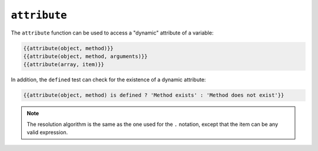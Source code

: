 ``attribute``
=============

.. versionadded:: 1.2
    The ``attribute`` function was added in Twig 1.2.

The ``attribute`` function can be used to access a "dynamic" attribute of a
variable:

.. code-block:: jinja

    {{attribute(object, method)}}
    {{attribute(object, method, arguments)}}
    {{attribute(array, item)}}

In addition, the ``defined`` test can check for the existence of a dynamic
attribute:

.. code-block:: jinja

    {{attribute(object, method) is defined ? 'Method exists' : 'Method does not exist'}}

.. note::

    The resolution algorithm is the same as the one used for the ``.``
    notation, except that the item can be any valid expression.
